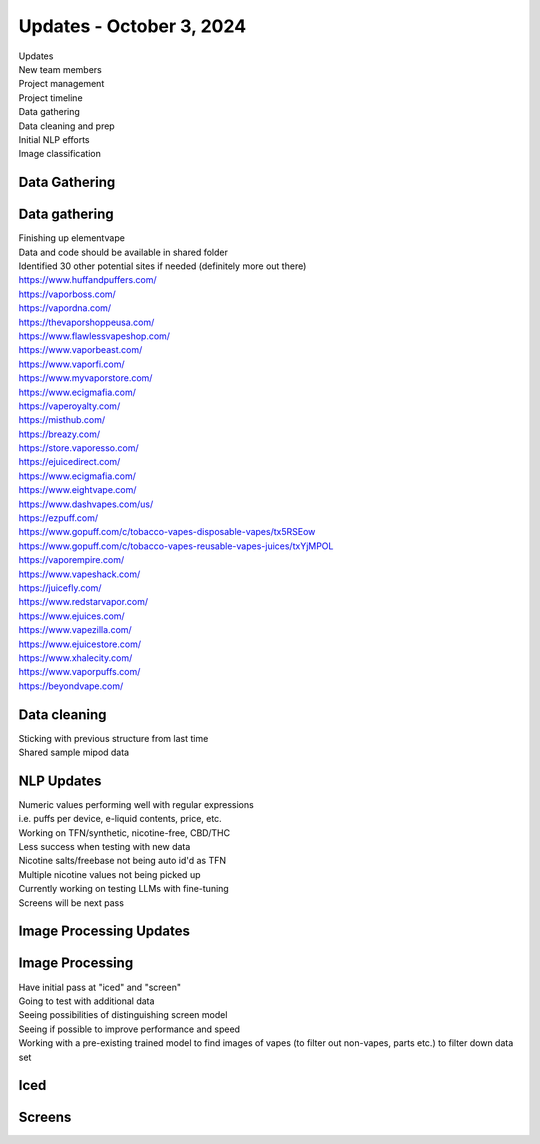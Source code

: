 Updates - October 3, 2024 
---------------------

| Updates
| New team members
| Project management
| Project timeline
| Data gathering
| Data cleaning and prep
| Initial NLP efforts
| Image classification


Data Gathering
~~~~~~~~~~

.. image:: images/103_1.png
   :alt: data gathering stats
   :width: 100%
   :align: left

Data gathering
~~~~~~~~~~

| Finishing up elementvape
| Data and code should be available in shared folder
| Identified 30 other potential sites if needed (definitely more out
  there)

| https://www.huffandpuffers.com/
| https://vaporboss.com/
| https://vapordna.com/
| https://thevaporshoppeusa.com/
| https://www.flawlessvapeshop.com/
| https://www.vaporbeast.com/
| https://www.vaporfi.com/
| https://www.myvaporstore.com/
| https://www.ecigmafia.com/
| https://vaperoyalty.com/
| https://misthub.com/
| https://breazy.com/
| https://store.vaporesso.com/
| https://ejuicedirect.com/
| https://www.ecigmafia.com/
| https://www.eightvape.com/
| https://www.dashvapes.com/us/

| https://ezpuff.com/
| https://www.gopuff.com/c/tobacco-vapes-disposable-vapes/tx5RSEow
| https://www.gopuff.com/c/tobacco-vapes-reusable-vapes-juices/txYjMPOL
| https://vaporempire.com/
| https://www.vapeshack.com/
| https://juicefly.com/
| https://www.redstarvapor.com/
| https://www.ejuices.com/
| https://www.vapezilla.com/
| https://www.ejuicestore.com/
| https://www.xhalecity.com/
| https://www.vaporpuffs.com/
| https://beyondvape.com/

Data cleaning
~~~~~~~~~~

| Sticking with previous structure from last time
| Shared sample mipod data


.. image:: images/103_2.png
   :alt: data model
   :width: 100%
   :align: left


NLP Updates
~~~~~~~~~~

| Numeric values performing well with regular expressions
| i.e. puffs per device, e-liquid contents, price, etc.
| Working on TFN/synthetic, nicotine-free, CBD/THC
| Less success when testing with new data
| Nicotine salts/freebase not being auto id'd as TFN
| Multiple nicotine values not being picked up
| Currently working on testing LLMs with fine-tuning
| Screens will be next pass


Image Processing Updates
~~~~~~~~~~


.. image:: images/103_3.png
   :alt: vape images
   :width: 100%
   :align: left


Image Processing
~~~~~~~~~~

| Have initial pass at "iced" and "screen"
| Going to test with additional data
| Seeing possibilities of distinguishing screen model
| Seeing if possible to improve performance and speed
| Working with a pre-existing trained model to find images of vapes (to
  filter out non-vapes, parts etc.) to filter down data set


Iced
~~~~~~~~~~


.. image:: images/103_4.png
   :alt: iced vapes
   :width: 100%
   :align: left


Screens
~~~~~~~~~~


.. image:: images/103_5.png
   :alt: vapes with screens
   :width: 100%
   :align: left

  
